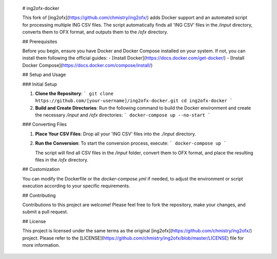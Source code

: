     # ing2ofx-docker
    
    This fork of [ing2ofx](https://github.com/chmistry/ing2ofx/) adds Docker support and an automated script for processing multiple ING CSV files. The script automatically finds all 'ING CSV' files in the `/input` directory, converts them to OFX format, and outputs them to the `/ofx` directory.
    
    ## Prerequisites
    
    Before you begin, ensure you have Docker and Docker Compose installed on your system. If not, you can install them following the official guides:
    - [Install Docker](https://docs.docker.com/get-docker/)
    - [Install Docker Compose](https://docs.docker.com/compose/install/)
    
    ## Setup and Usage
    
    ### Initial Setup
    
    1. **Clone the Repository**:
       ```
       git clone https://github.com/[your-username]/ing2ofx-docker.git
       cd ing2ofx-docker
       ```
    
    2. **Build and Create Directories**:
       Run the following command to build the Docker environment and create the necessary `/input` and `/ofx` directories:
       ```
       docker-compose up --no-start
       ```
    
    ### Converting Files
    
    1. **Place Your CSV Files**:
       Drop all your 'ING CSV' files into the `./input` directory.
    
    2. **Run the Conversion**:
       To start the conversion process, execute:
       ```
       docker-compose up
       ```
    
       The script will find all CSV files in the `/input` folder, convert them to OFX format, and place the resulting files in the `/ofx` directory.
    
    ## Customization
    
    You can modify the Dockerfile or the `docker-compose.yml` if needed, to adjust the environment or script execution according to your specific requirements.
    
    ## Contributing
    
    Contributions to this project are welcome! Please feel free to fork the repository, make your changes, and submit a pull request.
    
    ## License
    
    This project is licensed under the same terms as the original [ing2ofx](https://github.com/chmistry/ing2ofx/) project. Please refer to the [LICENSE](https://github.com/chmistry/ing2ofx/blob/master/LICENSE) file for more information.
